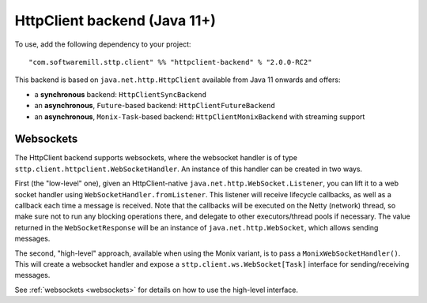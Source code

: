 .. _httpclient:

HttpClient backend (Java 11+)
=============================

To use, add the following dependency to your project::

  "com.softwaremill.sttp.client" %% "httpclient-backend" % "2.0.0-RC2"

This backend is based on ``java.net.http.HttpClient`` available from Java 11 onwards and offers:

* a **synchronous** backend: ``HttpClientSyncBackend``
* an **asynchronous**, ``Future``-based backend: ``HttpClientFutureBackend``
* an **asynchronous**, ``Monix-Task``-based backend: ``HttpClientMonixBackend`` with streaming support

Websockets
----------

The HttpClient backend supports websockets, where the websocket handler is of type ``sttp.client.httpclient.WebSocketHandler``. An instance of this handler can be created in two ways.

First (the "low-level" one), given an HttpClient-native ``java.net.http.WebSocket.Listener``, you can lift it to a web socket handler using ``WebSocketHandler.fromListener``. This listener will receive lifecycle callbacks, as well as a callback each time a message is received. Note that the callbacks will be executed on the Netty (network) thread, so make sure not to run any blocking operations there, and delegate to other executors/thread pools if necessary. The value returned in the ``WebSocketResponse`` will be an instance of ``java.net.http.WebSocket``, which allows sending messages.

The second, "high-level" approach, available when using the Monix variant, is to pass a ``MonixWebSocketHandler()``. This will create a websocket handler and expose a ``sttp.client.ws.WebSocket[Task]`` interface for sending/receiving messages.

See :ref:`websockets <websockets>` for details on how to use the high-level interface.
